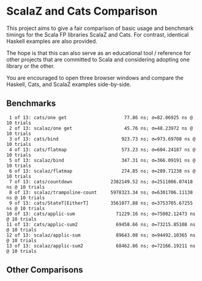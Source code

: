 * ScalaZ and Cats Comparison

This project aims to give a fair comparison of basic usage and benchmark
timings for the Scala FP libraries ScalaZ and Cats. For contrast, identical
Haskell examples are also provided.

The hope is that this can also serve as an educational tool / reference for
other projects that are committed to Scala and considering adopting one
library or the other.

You are encouraged to open three browser windows and compare the Haskell,
Cats, and ScalaZ examples side-by-side.

** Benchmarks

#+BEGIN_EXAMPLE
   1 of 13: cats/one get                     77.86 ns; σ=82.06925 ns @ 10 trials
   2 of 13: scalaz/one get                   45.76 ns; σ=48.23972 ns @ 10 trials
   3 of 13: cats/bind                       923.73 ns; σ=973.69708 ns @ 10 trials
   4 of 13: cats/flatmap                    573.23 ns; σ=604.24187 ns @ 10 trials
   5 of 13: scalaz/bind                     347.31 ns; σ=366.09191 ns @ 10 trials
   6 of 13: scalaz/flatmap                  274.85 ns; σ=289.71238 ns @ 10 trials
   7 of 13: cats/countdown              2382149.52 ns; σ=2511006.07418 ns @ 10 trials
   8 of 13: scalaz/trampoline-count     5978323.34 ns; σ=6301706.11138 ns @ 10 trials
   9 of 13: cats/StateT[EitherT]        3561077.88 ns; σ=3753705.67255 ns @ 10 trials
  10 of 13: cats/applic-sum               71229.16 ns; σ=75082.12473 ns @ 10 trials
  11 of 13: cats/applic-sum2              69458.66 ns; σ=73215.85108 ns @ 10 trials
  12 of 13: scalaz/applic-sum             89643.08 ns; σ=94492.10365 ns @ 10 trials
  13 of 13: scalaz/applic-sum2            68462.86 ns; σ=72166.19211 ns @ 10 trials
#+END_EXAMPLE
** Other Comparisons
